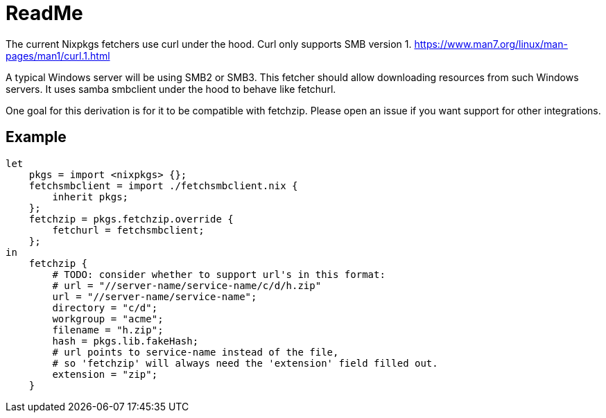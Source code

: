 = ReadMe
:data-uri:
:source-highlighter: highlight.js
:highlightjs-theme: obsidian

The current Nixpkgs fetchers use curl under the hood.
Curl only supports SMB version 1.
https://www.man7.org/linux/man-pages/man1/curl.1.html

A typical Windows server will be using SMB2 or SMB3.
This fetcher should allow downloading resources from such Windows servers.
It uses samba smbclient under the hood to behave like fetchurl.

One goal for this derivation is for it to be compatible with fetchzip.
Please open an issue if you want support for other integrations.

== Example

[source,nix]
----
let
    pkgs = import <nixpkgs> {};
    fetchsmbclient = import ./fetchsmbclient.nix {
        inherit pkgs;
    };
    fetchzip = pkgs.fetchzip.override {
        fetchurl = fetchsmbclient;
    };
in
    fetchzip {
        # TODO: consider whether to support url's in this format:
        # url = "//server-name/service-name/c/d/h.zip"
        url = "//server-name/service-name";
        directory = "c/d";
        workgroup = "acme";
        filename = "h.zip";
        hash = pkgs.lib.fakeHash;
        # url points to service-name instead of the file,
        # so 'fetchzip' will always need the 'extension' field filled out.
        extension = "zip";
    }
----
